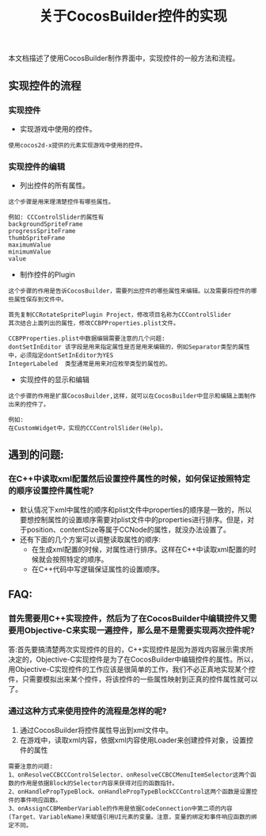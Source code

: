 #+Title:关于CocosBuilder控件的实现
本文档描述了使用CocosBuilder制作界面中，实现控件的一般方法和流程。

** 实现控件的流程
*** 实现控件
+ 实现游戏中使用的控件。
#+BEGIN_EXAMPLE
使用cocos2d-x提供的元素实现游戏中使用的控件。
#+END_EXAMPLE

*** 实现控件的编辑
+ 列出控件的所有属性。
#+BEGIN_EXAMPLE
这个步骤是用来理清楚控件有哪些属性。

例如: CCControlSlider的属性有
backgroundSpriteFrame
progressSpriteFrame
thumbSpriteFrame
maximumValue
minimumValue
value
#+END_EXAMPLE

+ 制作控件的Plugin
#+BEGIN_EXAMPLE
这个步骤的作用是告诉CocosBuilder，需要列出控件的哪些属性来编辑。以及需要将控件的哪些属性保存到文件中。

首先复制CCRotateSpritePlugin Project，修改项目名称为CCControlSlider
其次结合上面列出的属性，修改CCBPProperties.plist文件。

CCBPProperties.plist中数据编辑需要注意的几个问题:
dontSetInEditor 该字段是用来指定属性是否是用来编辑的，例如Separator类型的属性中，必须指定dontSetInEditor为YES
IntegerLabeled  类型通常是用来对应枚举类型的属性的。
#+END_EXAMPLE

+ 实现控件的显示和编辑
#+BEGIN_EXAMPLE
这个步骤的作用是扩展CocosBuilder,这样，就可以在CocosBuilder中显示和编辑上面制作出来的控件了。

例如: 
在CustomWidget中，实现的CCControlSlider(Help)。
#+END_EXAMPLE


** 遇到的问题:
*** 在C++中读取xml配置然后设置控件属性的时候，如何保证按照特定的顺序设置控件属性呢?
+ 默认情况下xml中属性的顺序和plist文件中properties的顺序是一致的，所以要想控制属性的设置顺序需要对plist文件中的properties进行排序。但是，对于position、contentSize等属于CCNode的属性，就没办法设置了。
+ 还有下面的几个方案可以调整读取属性的顺序:
 + 在生成xml配置的时候，对属性进行排序。这样在C++中读取xml配置的时候就会按照特定的顺序。
 + 在C++代码中写逻辑保证属性的设置顺序。

** FAQ:
*** 首先需要用C++实现控件，然后为了在CocosBuilder中编辑控件又需要用Objective-C来实现一遍控件，那么是不是需要实现两次控件呢?
答:首先要搞清楚两次实现控件的目的，C++实现控件是因为游戏内容展示需求所决定的，Objective-C实现控件是为了在CocosBuilder中编辑控件的属性。所以，用Objective-C实现控件的工作应该是很简单的工作，我们不必正真地实现某个控件，只需要模拟出来某个控件，将该控件的一些属性映射到正真的控件属性就可以了。
*** 通过这种方式来使用控件的流程是怎样的呢?
1) 通过CocosBuilder将控件属性导出到xml文件中。
2) 在游戏中，读取xml内容，依据xml内容使用Loader来创建控件对象，设置控件的属性
#+BEGIN_EXAMPLE
需要注意的问题:
1、onResolveCCBCCControlSelector、onResolveCCBCCMenuItemSelector这两个函数的作用是依据Block的Selector内容来获得对应的函数指针。
2、onHandlePropTypeBlock、onHandlePropTypeBlockCCControl这两个函数是设置控件的事件响应函数。
3、onAssignCCBMemberVariable的作用是依据CodeConnection中第二项的内容(Target、VariableName)来赋值引用UI元素的变量。注意，变量的绑定和事件响应函数的绑定不同。
#+END_EXAMPLE

